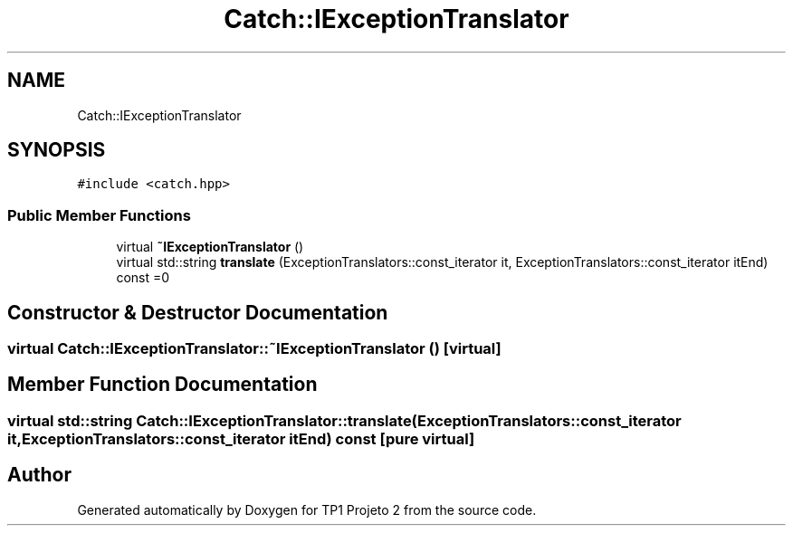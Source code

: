 .TH "Catch::IExceptionTranslator" 3 "Mon Jun 19 2017" "TP1 Projeto 2" \" -*- nroff -*-
.ad l
.nh
.SH NAME
Catch::IExceptionTranslator
.SH SYNOPSIS
.br
.PP
.PP
\fC#include <catch\&.hpp>\fP
.SS "Public Member Functions"

.in +1c
.ti -1c
.RI "virtual \fB~IExceptionTranslator\fP ()"
.br
.ti -1c
.RI "virtual std::string \fBtranslate\fP (ExceptionTranslators::const_iterator it, ExceptionTranslators::const_iterator itEnd) const =0"
.br
.in -1c
.SH "Constructor & Destructor Documentation"
.PP 
.SS "virtual Catch::IExceptionTranslator::~IExceptionTranslator ()\fC [virtual]\fP"

.SH "Member Function Documentation"
.PP 
.SS "virtual std::string Catch::IExceptionTranslator::translate (ExceptionTranslators::const_iterator it, ExceptionTranslators::const_iterator itEnd) const\fC [pure virtual]\fP"


.SH "Author"
.PP 
Generated automatically by Doxygen for TP1 Projeto 2 from the source code\&.
